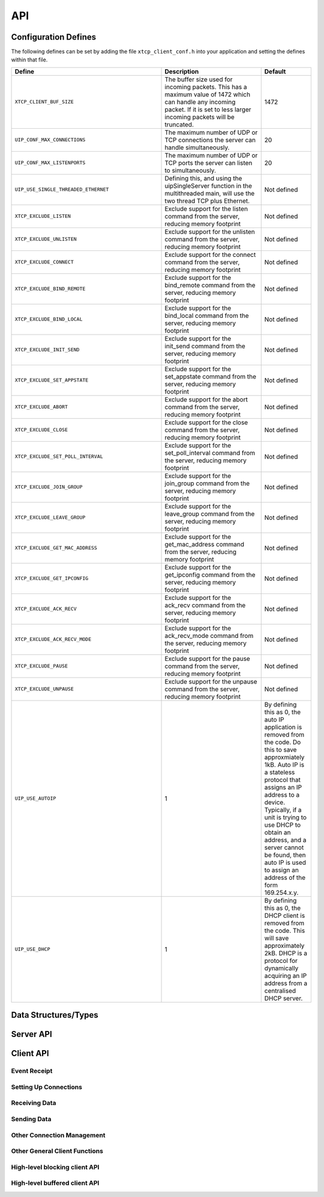 .. _sec_api:

API
===

.. _sec_config_defines:

Configuration Defines
---------------------

The following defines can be set by adding the file
``xtcp_client_conf.h`` into your application and setting the defines
within that file.

.. list-table::
   :header-rows: 1
   :widths: 3 2 1
  
   * - Define
     - Description
     - Default
   * - ``XTCP_CLIENT_BUF_SIZE``
     - The buffer size used for incoming packets. This has a maximum
       value of 1472 which can handle any incoming packet. If it is 
       set to less larger incoming packets will be truncated.
     - 1472 
   * - ``UIP_CONF_MAX_CONNECTIONS``
     - The maximum number of UDP or TCP connections the server can
       handle simultaneously.       
     - 20
   * - ``UIP_CONF_MAX_LISTENPORTS``
     - The maximum number of UDP or TCP ports the server can listen to
       simultaneously.     
     - 20
   * - ``UIP_USE_SINGLE_THREADED_ETHERNET``
     - Defining this, and using the uipSingleServer function in the
       multithreaded main, will use the two thread TCP plus Ethernet.
     - Not defined
   * - ``XTCP_EXCLUDE_LISTEN``
     - Exclude support for the listen command from the server,
       reducing memory footprint
     - Not defined
   * - ``XTCP_EXCLUDE_UNLISTEN``
     - Exclude support for the unlisten command from the server,
       reducing memory footprint
     - Not defined
   * - ``XTCP_EXCLUDE_CONNECT``
     - Exclude support for the connect command from the server,
       reducing memory footprint
     - Not defined
   * - ``XTCP_EXCLUDE_BIND_REMOTE``
     - Exclude support for the bind_remote command from the server,
       reducing memory footprint
     - Not defined
   * - ``XTCP_EXCLUDE_BIND_LOCAL``
     - Exclude support for the bind_local command from the server,
       reducing memory footprint
     - Not defined
   * - ``XTCP_EXCLUDE_INIT_SEND``
     - Exclude support for the init_send command from the server,
       reducing memory footprint
     - Not defined
   * - ``XTCP_EXCLUDE_SET_APPSTATE``
     - Exclude support for the set_appstate command from the server,
       reducing memory footprint
     - Not defined
   * - ``XTCP_EXCLUDE_ABORT``
     - Exclude support for the abort command from the server,
       reducing memory footprint
     - Not defined
   * - ``XTCP_EXCLUDE_CLOSE``
     - Exclude support for the close command from the server,
       reducing memory footprint
     - Not defined
   * - ``XTCP_EXCLUDE_SET_POLL_INTERVAL``
     - Exclude support for the set_poll_interval command from the server,
       reducing memory footprint
     - Not defined
   * - ``XTCP_EXCLUDE_JOIN_GROUP``
     - Exclude support for the join_group command from the server,
       reducing memory footprint
     - Not defined
   * - ``XTCP_EXCLUDE_LEAVE_GROUP``
     - Exclude support for the leave_group command from the server,
       reducing memory footprint
     - Not defined
   * - ``XTCP_EXCLUDE_GET_MAC_ADDRESS``
     - Exclude support for the get_mac_address command from the server,
       reducing memory footprint
     - Not defined
   * - ``XTCP_EXCLUDE_GET_IPCONFIG``
     - Exclude support for the get_ipconfig command from the server,
       reducing memory footprint
     - Not defined
   * - ``XTCP_EXCLUDE_ACK_RECV``
     - Exclude support for the ack_recv command from the server,
       reducing memory footprint
     - Not defined
   * - ``XTCP_EXCLUDE_ACK_RECV_MODE``
     - Exclude support for the ack_recv_mode command from the server,
       reducing memory footprint
     - Not defined
   * - ``XTCP_EXCLUDE_PAUSE``
     - Exclude support for the pause command from the server,
       reducing memory footprint
     - Not defined
   * - ``XTCP_EXCLUDE_UNPAUSE``
     - Exclude support for the unpause command from the server,
       reducing memory footprint
     - Not defined
   * - ``UIP_USE_AUTOIP``
     - 1
     - By defining this as 0, the auto IP application is removed from the code. Do this to save
       approxmiately 1kB.  Auto IP is a stateless protocol that assigns an IP address to a
       device.  Typically, if a unit is trying to use DHCP to obtain an address, and a server
       cannot be found, then auto IP is used to assign an address of the form 169.254.x.y.
   * - ``UIP_USE_DHCP``
     - 1
     - By defining this as 0, the DHCP client is removed from the code. This will save approximately
       2kB.  DHCP is a protocol for dynamically acquiring an IP address from a centralised DHCP server. 


Data Structures/Types
---------------------

.. doxygentypedef:: xtcp_ipaddr_t

.. doxygenstruct:: xtcp_ipconfig_t

.. doxygenenum:: xtcp_protocol_t

.. doxygenenum:: xtcp_event_type_t

.. doxygenenum:: xtcp_connection_type_t

.. doxygenstruct:: xtcp_connection_t

Server API
----------

.. doxygenfunction:: xtcp_server

.. doxygenfunction:: ethernet_xtcp_server

.. _sec_client_api:

Client API
----------

Event Receipt
+++++++++++++

.. doxygenfunction:: xtcp_event

Setting Up Connections
++++++++++++++++++++++

.. doxygenfunction:: xtcp_listen
.. doxygenfunction:: xtcp_unlisten
.. doxygenfunction:: xtcp_connect
.. doxygenfunction:: xtcp_bind_local
.. doxygenfunction:: xtcp_bind_remote
.. doxygenfunction:: xtcp_set_connection_appstate

Receiving Data
++++++++++++++

.. doxygenfunction:: xtcp_recv
.. doxygenfunction:: xtcp_recvi
.. doxygenfunction:: xtcp_recv_count

Sending Data
++++++++++++

.. doxygenfunction:: xtcp_init_send
.. doxygenfunction:: xtcp_send
.. doxygenfunction:: xtcp_sendi
.. doxygenfunction:: xtcp_complete_send

Other Connection Management
+++++++++++++++++++++++++++

.. doxygenfunction:: xtcp_set_poll_interval

.. doxygenfunction:: xtcp_close
.. doxygenfunction:: xtcp_abort

.. doxygenfunction:: xtcp_pause
.. doxygenfunction:: xtcp_unpause

Other General Client Functions
++++++++++++++++++++++++++++++

.. doxygenfunction:: xtcp_join_multicast_group
.. doxygenfunction:: xtcp_leave_multicast_group
.. doxygenfunction:: xtcp_get_mac_address
.. doxygenfunction:: xtcp_get_ipconfig

High-level blocking client API
++++++++++++++++++++++++++++++

.. doxygenfunction:: xtcp_wait_for_ifup
.. doxygenfunction:: xtcp_wait_for_connection
.. doxygenfunction:: xtcp_write
.. doxygenfunction:: xtcp_read

High-level buffered client API
++++++++++++++++++++++++++++++

.. doxygenfunction:: xtcp_buffered_set_rx_buffer
.. doxygenfunction:: xtcp_buffered_set_tx_buffer
.. doxygenfunction:: xtcp_buffered_recv
.. doxygenfunction:: xtcp_buffered_recv_upto
.. doxygenfunction:: xtcp_buffered_send
.. doxygenfunction:: xtcp_buffered_send_handler
.. doxygenfunction:: xtcp_buffered_send_buffer_remaining



